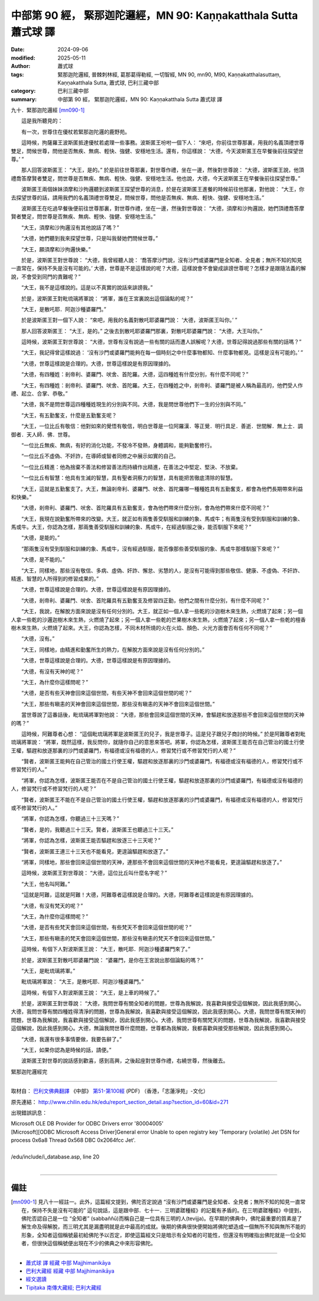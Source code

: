 中部第 90 經， 緊那迦陀邏經，MN 90: Kaṇṇakatthala Sutta 蕭式球 譯
====================================================================

:date: 2024-09-06
:modified: 2025-05-11
:author: 蕭式球
:tags: 緊那迦陀邏經, 普棘刺林經, 葛那葛得勒經, 一切智經, MN 90, mn90, M90, Kaṇṇakatthalasuttaṃ, Kaṇṇakatthala Sutta, 蕭式球, 巴利三藏中部
:category: 巴利三藏中部
:summary: 中部第 90 經， 緊那迦陀邏經，MN 90: Kaṇṇakatthala Sutta 蕭式球 譯



九十．緊那迦陀邏經 [mn090-1]_ 
　　
　　這是我所聽見的：

　　有一次，世尊住在優杖若緊那迦陀邏的鹿野苑。

　　這時候，拘薩羅王波斯匿抵達優杖若處理一些事務。波斯匿王吩咐一個下人： “來吧，你前往世尊那裏，用我的名義頂禮世尊雙足，問候世尊，問他是否無疾、無病、輕快、強健、安穩地生活。還有，你這樣說： ‘大德，今天波斯匿王在早餐後前往探望世尊。’ ”

　　那人回答波斯匿王： “大王，是的。” 於是前往世尊那裏，對世尊作禮，坐在一邊，然後對世尊說： “大德，波斯匿王說，他頂禮喬答摩賢者雙足，問世尊是否無疾、無病、輕快、強健、安穩地生活。他也說，大德，今天波斯匿王在早餐後前往探望世尊。”

　　波斯匿王兩個妹妹須摩和沙拘邏聽到波斯匿王探望世尊的消息，於是在波斯匿王進餐的時候前往他那裏，對他說： “大王，你去探望世尊的話，請用我們的名義頂禮世尊雙足，問候世尊，問他是否無疾、無病、輕快、強健、安穩地生活。”

　　波斯匿王在吃過早餐後便前往世尊那裏，對世尊作禮，坐在一邊，然後對世尊說： “大德，須摩和沙拘邏說，她們頂禮喬答摩賢者雙足，問世尊是否無疾、無病、輕快、強健、安穩地生活。”

　　“大王，須摩和沙拘邏沒有其他說話了嗎？”

　　“大德，她們聽到我來探望世尊，只是叫我替她們問候世尊。”

　　“大王，願須摩和沙拘邏快樂。”

　　於是，波斯匿王對世尊說： “大德，我曾經聽人說： ‘喬答摩沙門說，沒有沙門或婆羅門是全知者、全見者；無所不知的知見一直常在，保持不失是沒有可能的。’ 大德，世尊是不是這樣說的呢？大德，這樣說會不會變成誹謗世尊呢？怎樣才是跟隨法義的解說，不會受到同門的責難呢？”

　　“大王，我不是這樣說的。這是以不真實的說話來誹謗我。”

　　於是，波斯匿王對毗琉璃將軍說： “將軍，誰在王宮裏說出這個論點的呢？”

　　“大王，是散吒耶．阿迦沙種婆羅門。”

　　於是波斯匿王對一個下人說： “來吧，用我的名義對散吒耶婆羅門說： ‘大德，波斯匿王叫你。’ ”

　　那人回答波斯匿王： “大王，是的。” 之後去到散吒耶婆羅門那裏，對散吒耶婆羅門說： “大德，大王叫你。”

　　這時候，波斯匿王對世尊說： “大德，世尊有沒有說過一些有關的話而遭人誤解呢？大德，世尊記得說過那些有關的話嗎？”

　　“大王，我記得曾這樣說過： ‘沒有沙門或婆羅門能夠在每一個時刻之中什麼事物都知、什麼事物都見。這樣是沒有可能的。’ ”

　　“大德，世尊這樣說是合理的。大德，世尊這樣說是有原因理據的。

　　“大德，有四種姓：剎帝利、婆羅門、吠舍、首陀羅。大德，這四種姓有什麼分別，有什麼不同呢？”

　　“大王，有四種姓：剎帝利、婆羅門、吠舍、首陀羅。大王，在四種姓之中，剎帝利、婆羅門是被人稱為最高的，他們受人作禮、起立、合掌、恭敬。”

　　“大德，我不是問世尊這四種種姓現生的分別與不同。大德，我是問世尊他們下一生的分別與不同。”

　　“大王，有五勤奮支，什麼是五勤奮支呢？

　　“大王，一位比丘有敬信：他對如來的覺悟有敬信，明白世尊是一位阿羅漢．等正覺．明行具足．善逝．世間解．無上士．調御者．天人師．佛．世尊。

　　“一位比丘無疾、無病，有好的消化功能，不發冷不發熱，身體調和，能夠勤奮修行。

　　“一位比丘不虛偽、不奸詐，在導師或智者同修之中展示如實的自己。

　　“一位比丘精進：他為捨棄不善法和修習善法而持續作出精進，在善法之中堅定、堅決、不放棄。

　　“一位比丘有智慧：他具有生滅的智慧，具有聖者洞察力的智慧，具有能把苦徹底清除的智慧。

　　“大王，這就是五勤奮支了。大王，無論剎帝利、婆羅門、吠舍、首陀羅哪一種種姓具有五勤奮支，都會為他們長期帶來利益和快樂。”

　　“大德，剎帝利、婆羅門、吠舍、首陀羅具有五勤奮支，會為他們帶來什麼分別，會為他們帶來什麼不同呢？”

　　“大王，我現在說勤奮所帶來的改變。大王，就正如有兩隻善受馴服和訓練的象、馬或牛；有兩隻沒有受到馴服和訓練的象、馬或牛。大王，你認為怎樣，那兩隻善受馴服和訓練的象、馬或牛，在經過馴服之後，能否馴服下來呢？”

　　“大德，是能的。”

　　“那兩隻沒有受到馴服和訓練的象、馬或牛，沒有經過馴服，能否像那些善受馴服的象、馬或牛那樣馴服下來呢？”

　　“大德，是不能的。”

　　“大王，同樣地，那些沒有敬信、多病、虛偽、奸詐、懈怠、劣慧的人，是沒有可能得到那些敬信、健康、不虛偽、不奸詐、精進、智慧的人所得到的修習成果的。”

　　“大德，世尊這樣說是合理的。大德，世尊這樣說是有原因理據的。

　　“大德，剎帝利、婆羅門、吠舍、首陀羅具有五勤奮支及修習四正勤，他們之間有什麼分別，有什麼不同呢？”

　　“大王，我說，在解脫方面來說是沒有任何分別的。大王，就正如一個人拿一些乾的沙迦樹木來生熱，火燃燒了起來；另一個人拿一些乾的沙邏迦樹木來生熱，火燃燒了起來；另一個人拿一些乾的芒果樹木來生熱，火燃燒了起來；另一個人拿一些乾的檀香樹木來生熱，火燃燒了起來。大王，你認為怎樣，不同木材所燒的火在火焰、顏色、火光方面會否有任何不同呢？”

　　“大德，沒有。”

　　“大王，同樣地，由精進和勤奮所生的熱力，在解脫方面來說是沒有任何分別的。”

　　“大德，世尊這樣說是合理的。大德，世尊這樣說是有原因理據的。

　　“大德，有沒有天神的呢？”

　　“大王，為什麼你這樣問呢？”

　　“大德，是否有些天神會回來這個世間，有些天神不會回來這個世間的呢？”

　　“大王，那些有瞋恚的天神會回來這個世間，那些沒有瞋恚的天神不會回來這個世間。”

　　當世尊說了這番話後，毗琉璃將軍對他說： “大德，那些會回來這個世間的天神，會驅趕和放逐那些不會回來這個世間的天神的嗎？”

　　這時候，阿難尊者心想： “這個毗琉璃將軍是波斯匿王的兒子，我是世尊子。這是兒子跟兒子商討的時候。” 於是阿難尊者對毗琉璃將軍說： “將軍，既然這樣，我反問你，就隨你自己的意思來答吧。將軍，你認為怎樣，波斯匿王能否在自己管治的國土行使王權，驅趕和放逐那裏的沙門或婆羅門，有福德或沒有福德的人，修習梵行或不修習梵行的人呢？”

　　“賢者，波斯匿王能夠在自己管治的國土行使王權，驅趕和放逐那裏的沙門或婆羅門，有福德或沒有福德的人，修習梵行或不修習梵行的人。”

　　“將軍，你認為怎樣，波斯匿王能否在不是自己管治的國土行使王權，驅趕和放逐那裏的沙門或婆羅門，有福德或沒有福德的人，修習梵行或不修習梵行的人呢？”

　　“賢者，波斯匿王不能在不是自己管治的國土行使王權，驅趕和放逐那裏的沙門或婆羅門，有福德或沒有福德的人，修習梵行或不修習梵行的人。”

　　“將軍，你認為怎樣，你聽過三十三天嗎？”

　　“賢者，是的，我聽過三十三天。賢者，波斯匿王也聽過三十三天。”

　　“將軍，你認為怎樣，波斯匿王能否驅趕和放逐三十三天呢？”

　　“賢者，波斯匿王連三十三天也不能看見，更遑論驅趕和放逐了。”

　　“將軍，同樣地，那些會回來這個世間的天神，連那些不會回來這個世間的天神也不能看見，更遑論驅趕和放逐了。”

　　這時候，波斯匿王對世尊說： “大德，這位比丘叫什麼名字呢？”

　　“大王，他名叫阿難。”

　　“這就是阿難，這就是阿難！大德，阿難尊者這樣說是合理的。大德，阿難尊者這樣說是有原因理據的。

　　“大德，有沒有梵天的呢？”

　　“大王，為什麼你這樣問呢？”

　　“大德，是否有些梵天會回來這個世間，有些梵天不會回來這個世間的呢？”

　　“大王，那些有瞋恚的梵天會回來這個世間，那些沒有瞋恚的梵天不會回來這個世間。”

　　這時候，有個下人對波斯匿王說： “大王，散吒耶．阿迦沙種婆羅門來了。”

　　於是，波斯匿王對散吒耶婆羅門說： “婆羅門，是你在王宮說出那個論點的嗎？”

　　“大王，是毗琉璃將軍。”

　　毗琉璃將軍說： “大王，是散吒耶．阿迦沙種婆羅門。”

　　這時候，有個下人對波斯匿王說： “大王，是上車的時候了。”

　　於是，波斯匿王對世尊說： “大德，我問世尊有關全知者的問題，世尊為我解說，我喜歡與接受這個解說，因此我感到開心。大德，我問世尊有關四種姓得清淨的問題，世尊為我解說，我喜歡與接受這個解說，因此我感到開心。大德，我問世尊有關天神的問題，世尊為我解說，我喜歡與接受這個解說，因此我感到開心。大德，我問世尊有關梵天的問題，世尊為我解說，我喜歡與接受這個解說，因此我感到開心。大德，無論我問世尊什麼問題，世尊都為我解說，我都喜歡與接受那些解說，因此我感到開心。

　　“大德，我還有很多事情要做，我要告辭了。”

　　“大王，如果你認為是時候的話，請便。”

　　波斯匿王對世尊的說話感到歡喜，感到高興，之後起座對世尊作禮，右繞世尊，然後離去。

緊那迦陀邏經完

------

取材自： `巴利文佛典翻譯 <https://www.chilin.org/news/news-detail.php?id=202&type=2>`__ 《中部》 `第51-第100經 <https://www.chilin.org/upload/culture/doc/1666608320.pdf>`_ (PDF) （香港，「志蓮淨苑」-文化）

原先連結： http://www.chilin.edu.hk/edu/report_section_detail.asp?section_id=60&id=271

出現錯誤訊息：

| Microsoft OLE DB Provider for ODBC Drivers error '80004005'
| [Microsoft][ODBC Microsoft Access Driver]General error Unable to open registry key 'Temporary (volatile) Jet DSN for process 0x6a8 Thread 0x568 DBC 0x2064fcc Jet'.
| 
| /edu/include/i_database.asp, line 20
| 

------

備註
~~~~~~~~

.. [mn090-1] 見八十一經註一。此外，這篇經文提到，佛陀否定說過 “沒有沙門或婆羅門是全知者、全見者；無所不知的知見一直常在，保持不失是沒有可能的” 這句說話，這是跟中部．七十一．三明婆蹉種經》的記載有矛盾的。在三明婆蹉種經》中提到，佛陀否認自己是一位 “全知者” (sabbaññū)而稱自己是一位具有三明的人(tevijja)。在早期的佛典中，佛陀最重要的質素是了解生命及得解脫，而三明尤其是漏盡明就是此中最高的成就。後期的佛典很快便開始將佛陀塑造成一個無所不知與無所不能的形象，全知者這個稱號最初給佛陀予以否定，即使這篇經文只是暗示有全知者的可能性，但還沒有明確指出佛陀就是一位全知者，但很快這個稱號便出現在不少的佛典之中來形容佛陀。

------

- `蕭式球 譯 經藏 中部 Majjhimanikāya <{filename}majjhima-nikaaya-tr-by-siu-sk%zh.rst>`__

- `巴利大藏經 經藏 中部 Majjhimanikāya <{filename}majjhima-nikaaya%zh.rst>`__

- `經文選讀 <{filename}/articles/canon-selected/canon-selected%zh.rst>`__ 

- `Tipiṭaka 南傳大藏經; 巴利大藏經 <{filename}/articles/tipitaka/tipitaka%zh.rst>`__


..
  2025-05-11; created on 2024-09-06
